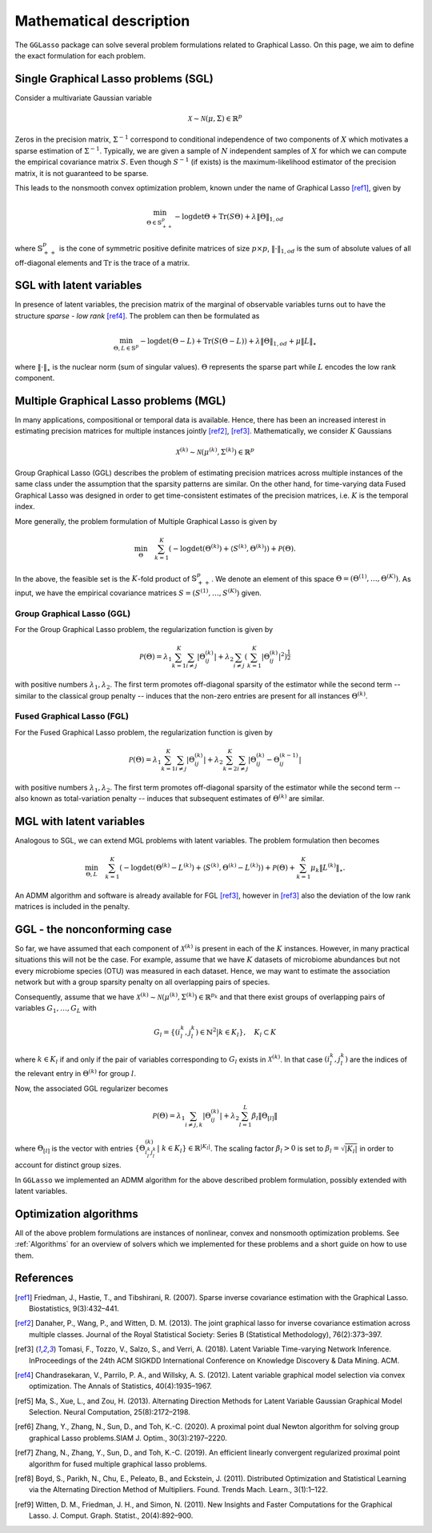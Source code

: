 Mathematical description
=============================

The ``GGLasso`` package can solve several problem formulations related to Graphical Lasso. On this page, we aim to define the exact formulation for each problem.

Single Graphical Lasso problems (SGL)
^^^^^^^^^^^^^^^^^^^^^^^^^^^^^^^^^^^^^^^^^

Consider a multivariate Gaussian variable

.. math::
   \mathcal{X} \sim \mathcal{N}(\mu, \Sigma) \in \mathbb{R}^p

Zeros in the precision matrix, :math:`\Sigma^{-1}` correspond to conditional independence of two components of :math:`X` which motivates a sparse estimation of :math:`\Sigma^{-1}`.
Typically, we are given a sample of :math:`N` independent samples of :math:`X` for which we can compute the empirical covariance matrix :math:`S`.
Even though :math:`S^{-1}` (if exists) is the maximum-likelihood estimator of the precision matrix, it is not guaranteed to be sparse. 

This leads to the nonsmooth convex optimization problem, known under the name of Graphical Lasso [ref1]_, given by

.. math::
   \min_{\Theta \in \mathbb{S}^p_{++}} - \log \det \Theta + \mathrm{Tr}(S\Theta) + \lambda \|\Theta\|_{1,od}

where :math:`\mathbb{S}^p_{++}` is the cone of symmetric positive definite matrices of size :math:`p \times p`, :math:`\|\cdot\|_{1,od}` is the sum of absolute values of all off-diagonal elements and :math:`\mathrm{Tr}` is the trace of a matrix.

SGL with latent variables
^^^^^^^^^^^^^^^^^^^^^^^^^^^^^^^^^^^^^^^^^^^^^^^^^^^^^^^^^^^^^^^^^^^^

In presence of latent variables, the precision matrix of the marginal of observable variables turns out to have the structure *sparse - low rank* [ref4]_. The problem can then be formulated as  

.. math::
   \min_{\Theta, L \in \mathbb{S}^p} - \log \det (\Theta -L) + \mathrm{Tr}(S(\Theta-L)) + \lambda \|\Theta\|_{1,od} + \mu \|L\|_{\star}

where :math:`\|\cdot\|_{\star}` is the nuclear norm (sum of singular values). :math:`\Theta` represents the sparse part while :math:`L` encodes the low rank component.

Multiple Graphical Lasso problems (MGL)
^^^^^^^^^^^^^^^^^^^^^^^^^^^^^^^^^^^^^^^^^

In many applications, compositional or temporal data is available. Hence, there has been an increased interest in estimating precision matrices for multiple instances jointly [ref2]_, [ref3]_. Mathematically, we consider :math:`K` Gaussians

.. math::
   \mathcal{X}^{(k)} \sim \mathcal{N}(\mu^{(k)}, \Sigma^{(k)})\in \mathbb{R}^{p}


Group Graphical Lasso (GGL) describes the problem of estimating precision matrices across multiple instances of the same class under the assumption that the sparsity patterns are similar.
On the other hand, for time-varying data Fused Graphical Lasso was designed in order to get time-consistent estimates of the precision matrices, i.e. :math:`K` is the temporal index.

More generally, the problem formulation of Multiple Graphical Lasso is given by

.. math::
   \min_{\Theta}\quad \sum_{k=1}^{K} \left(-\log\det(\Theta^{(k)}) + \langle S^{(k)},  \Theta^{(k)} \rangle \right)+ \mathcal{P}(\Theta).

In the above, the feasible set is the :math:`K`-fold product of :math:`\mathbb{S}^p_{++}`. We denote an element of this space :math:`\Theta =  (\Theta^{(1)}, \dots , \Theta^{(K)})`. As input, we have the empirical covariance matrices :math:`S =  (S^{(1)}, \dots , S^{(K)})` given.

Group Graphical Lasso (GGL)
""""""""""""""""""""""""""""""""""""""""""""""""""  

For the Group Graphical Lasso problem, the regularization function is given by 

.. math::
   \mathcal{P}(\Theta) = \lambda_1 \sum_{k=1}^{K} \sum_{i \neq j} |\Theta_{ij}^{(k)}| + \lambda_2  \sum_{i \neq j} \left(\sum_{k=1}^{K} |\Theta_{ij}^{(k)}|^2 \right)^{\frac{1}{2}}

with positive numbers :math:`\lambda_1, \lambda_2`. The first term promotes off-diagonal sparsity of the estimator while the second term -- similar to the classical group penalty -- induces that the non-zero entries are present for all instances :math:`\Theta^{(k)}`.

Fused Graphical Lasso (FGL)
"""""""""""""""""""""""""""""""""""""""""""""""""" 

For the Fused Graphical Lasso problem, the regularization function is given by 

.. math::
   \mathcal{P}(\Theta) = \lambda_1 \sum_{k=1}^{K} \sum_{i \neq j} |\Theta_{ij}^{(k)}| + \lambda_2  \sum_{k=2}^{K}   \sum_{i \neq j} |\Theta_{ij}^{(k)} - \Theta_{ij}^{(k-1)}|

with positive numbers :math:`\lambda_1, \lambda_2`. The first term promotes off-diagonal sparsity of the estimator while the second term -- also known as total-variation penalty -- induces that subsequent estimates of :math:`\Theta^{(k)}` are similar.

MGL with latent variables
^^^^^^^^^^^^^^^^^^^^^^^^^^^^^^^^^^^^^^^^^^^^^^^^^^^^^^^^^^^^^^^^^^^^^^^^^^^^^^^^^^

Analogous to SGL, we can extend MGL problems with latent variables.  The problem formulation then becomes 

.. math::
   \min_{\Theta, L}\quad \sum_{k=1}^{K} \left(-\log\det(\Theta^{(k)}- L^{(k)}) + \langle S^{(k)},  \Theta^{(k)} - L^{(k)} \rangle \right)+ \mathcal{P}(\Theta) +\sum_{k=1}^{K} \mu_k \|L^{(k)}\|_{\star}.

An ADMM algorithm and software is already available for FGL [ref3]_, however in [ref3]_ also the deviation of the low rank matrices is included in the penalty.

GGL - the nonconforming case
^^^^^^^^^^^^^^^^^^^^^^^^^^^^^^^^^^^^^^^^^^^^^^^^^^^^^^^^^^^^^^^^^^^^^^^^^^^^^^^^^^

So far, we have assumed that each component of :math:`\mathcal{X}^{(k)}` is present in each of the :math:`K` instances. However, in many practical situations this will not be the case. For example, assume that we have :math:`K` datasets of microbiome abundances but not every microbiome species (OTU) was measured in each dataset. Hence, we may want to estimate the association network but with a group sparsity penalty on all overlapping pairs of species. 

Consequently, assume that we have :math:`\mathcal{X}^{(k)} \sim \mathcal{N}(\mu^{(k)}, \Sigma^{(k)})\in \mathbb{R}^{p_k}` and that there exist groups of overlapping pairs of variables :math:`G_1, \dots, G_L` with 

.. math::
	G_l = \{(i_l^k, j_l^k) \in \mathbb{N}^2 \vert k \in K_l \}, \quad K_l \subset K

where :math:`k \in K_l` if and only if the pair of variables corresponding to :math:`G_l` exists in :math:`\mathcal{X}^{(k)}`. In that case :math:`(i_l^k, j_l^k)` are the indices of the relevant entry in :math:`\Theta^{(k)}` for group :math:`l`.

Now, the associated GGL regularizer becomes 

.. math::
	\mathcal{P}(\Theta) = \lambda_1 \sum_{i \neq j, k} |\Theta_{ij}^{(k)}| + \lambda_2 \sum_{l=1}^{L}\beta_l \|\Theta_{[l]}\|

where 
:math:`\Theta_{[l]}` is the vector with entries :math:`\{\Theta_{i_l^k j_l^k}^{(k)} \vert~ k \in K_l\} \in \mathbb{R}^{|K_l|}`. The scaling factor :math:`\beta_l > 0` is set to :math:`\beta_l = \sqrt{|K_l|}` in order to account for distinct group sizes.

In ``GGLasso`` we implemented an ADMM algorithm for the above described problem formulation, possibly extended with latent variables. 

Optimization algorithms
^^^^^^^^^^^^^^^^^^^^^^^^^^^^^^^^^^^^^^^^^

All of the above problem formulations are instances of nonlinear, convex and nonsmooth optimization problems. See :ref:`Algorithms` for an overview of solvers which we implemented for these problems and a short guide on how to use them.

References
^^^^^^^^^^^

.. [ref1]  Friedman, J., Hastie, T., and Tibshirani, R. (2007).  Sparse inverse covariance estimation with the Graphical Lasso. Biostatistics, 9(3):432–441.
.. [ref2]  Danaher, P., Wang, P., and Witten, D. M. (2013). The joint graphical lasso for inverse covariance estimation across multiple classes. Journal of the Royal Statistical Society: Series B (Statistical Methodology), 76(2):373–397.
.. [ref3] Tomasi, F., Tozzo, V., Salzo, S., and Verri, A. (2018). Latent Variable Time-varying Network Inference. InProceedings of the 24th ACM SIGKDD International Conference on Knowledge Discovery & Data Mining. ACM.
.. [ref4]  Chandrasekaran, V., Parrilo, P. A., and Willsky, A. S. (2012). Latent variable graphical model selection via convex optimization. The Annals of Statistics, 40(4):1935–1967.
.. [ref5] Ma,  S., Xue,  L., and Zou, H.  (2013). Alternating Direction Methods for Latent Variable Gaussian Graphical Model Selection. Neural Computation, 25(8):2172–2198.
.. [ref6] Zhang, Y., Zhang, N., Sun, D., and Toh, K.-C. (2020). A proximal point dual Newton algorithm for solving group graphical Lasso problems.SIAM J. Optim., 30(3):2197–2220.
.. [ref7] Zhang, N., Zhang, Y.,  Sun, D., and  Toh, K.-C. (2019). An efficient linearly convergent regularized proximal point algorithm for fused multiple graphical lasso problems.
.. [ref8] Boyd, S., Parikh, N., Chu, E., Peleato, B., and Eckstein, J. (2011). Distributed Optimization and Statistical Learning via the Alternating Direction Method of Multipliers. Found. Trends Mach. Learn., 3(1):1–122.
.. [ref9] Witten, D. M., Friedman, J. H., and Simon, N. (2011). New Insights and Faster Computations for the Graphical Lasso. J. Comput. Graph. Statist., 20(4):892–900.





